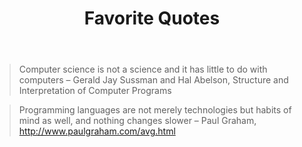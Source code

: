 #+TITLE: Favorite Quotes

#+begin_quote
Computer science is not a science and it has little to do with
computers -- Gerald Jay Sussman and Hal Abelson, Structure and
Interpretation of Computer Programs
#+end_quote

#+begin_quote
Programming languages are not merely technologies but habits of mind
as well, and nothing changes slower -- Paul Graham,
http://www.paulgraham.com/avg.html
#+end_quote
